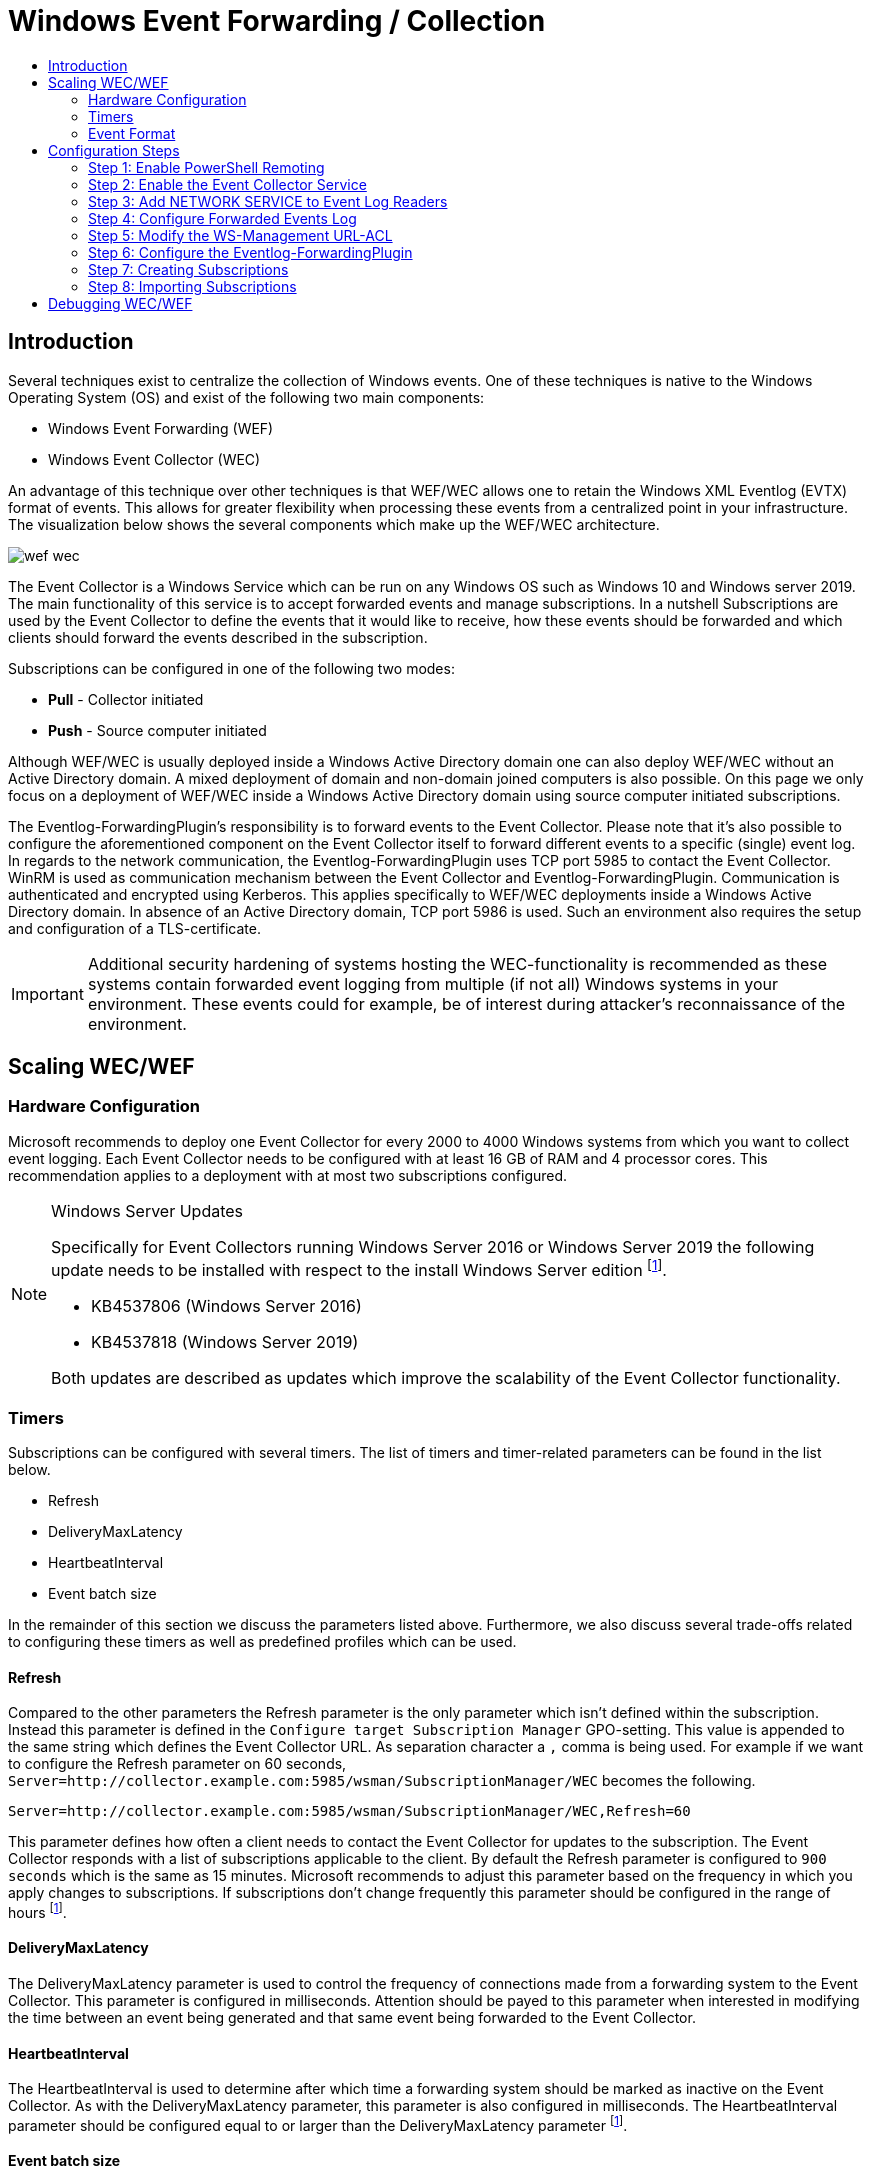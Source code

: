 :uri-rel-file-base: link:
:uri-rel-tree-base: link:
ifdef::env-site,env-yard[]
:uri-rel-file-base: {uri-repo}/blob/master/
:uri-rel-tree-base: {uri-repo}/tree/master/
endif::[]

:uri-logging: {uri-rel-file-base}WindowsEventLogging.adoc

ifndef::env-github[]
:imagesdir: ../images
endif::[]

= Windows Event Forwarding / Collection
:toc:
:toc-title:

== Introduction
Several techniques exist to centralize the collection of Windows events. One of
these techniques is native to the Windows Operating System (OS) and exist of the
following two main components:

* Windows Event Forwarding (WEF)
* Windows Event Collector (WEC)

An advantage of this technique over other techniques is that WEF/WEC allows one
to retain the Windows XML Eventlog (EVTX) format of events. This allows for greater
flexibility when processing these events from a centralized point in your 
infrastructure. The visualization below shows the several components which make
up the WEF/WEC architecture.

ifndef::env-github[]
image::wef_wec.png[align="center"]
endif::[]

ifdef::env-github[]
++++
<p align="center">
<img src="images/wef_wec.png"/>
</p>
++++
endif::[]

The Event Collector is a Windows Service which can be run on any Windows OS such as
Windows 10 and Windows server 2019. The main functionality of this service is to accept forwarded
events and manage subscriptions. In a nutshell Subscriptions are used by the 
Event Collector to define the events that it would like to receive, how these 
events should be forwarded and which clients should forward the events described 
in the subscription. 

Subscriptions can be configured in one of the following two modes:

* **Pull** - Collector initiated
* **Push** - Source computer initiated

Although WEF/WEC is usually deployed inside a Windows Active Directory domain
one can also deploy WEF/WEC without an Active Directory domain. A mixed deployment
of domain and non-domain joined computers is also possible. On this page we
only focus on a deployment of WEF/WEC inside a Windows Active Directory domain
using source computer initiated subscriptions.

The Eventlog-ForwardingPlugin's responsibility is to forward events to the Event Collector.
Please note that it's also possible to configure the aforementioned component on the Event
Collector itself to forward different events to a specific (single) event log.
In regards to the network communication, the Eventlog-ForwardingPlugin uses TCP port 5985
to contact the Event Collector. WinRM is used as communication mechanism between the 
Event Collector and Eventlog-ForwardingPlugin. Communication is authenticated and encrypted
using Kerberos. This applies specifically to WEF/WEC deployments inside a Windows Active Directory
domain. In absence of an Active Directory domain, TCP port 5986 is used. Such an environment
also requires the setup and configuration of a TLS-certificate.

[IMPORTANT]
Additional security hardening of systems hosting the WEC-functionality is recommended as these systems
contain forwarded event logging from multiple (if not all) Windows systems in your environment.
These events could for example, be of interest during attacker's reconnaissance of the environment.

== Scaling WEC/WEF

=== Hardware Configuration
Microsoft recommends to deploy one Event Collector for every 2000 to 4000 Windows systems
from which you want to collect event logging. Each Event Collector needs to be configured
with at least 16 GB of RAM and 4 processor cores. This recommendation applies to a
deployment with at most two subscriptions configured.


.Windows Server Updates
[NOTE]
====
Specifically for Event Collectors running Windows Server 2016 or Windows Server 2019 the
following update needs to be installed with respect to the install Windows Server edition
footnoteref:[wec-performance,pass:[<a class="bare" href="https://docs.microsoft.com/en-us/troubleshoot/windows-server/admin-development/configure-eventlog-forwarding-performance">https://docs.microsoft.com/en-us/troubleshoot/windows-server/admin-development/configure-eventlog-forwarding-performance</a>]].

* KB4537806 (Windows Server 2016)
* KB4537818 (Windows Server 2019)

Both updates are described as updates which improve the scalability of the Event Collector
functionality.
====

=== Timers
Subscriptions can be configured with several timers. The list of timers and timer-related
parameters can be found in the list below.

* Refresh
* DeliveryMaxLatency
* HeartbeatInterval
* Event batch size

In the remainder of this section we discuss the parameters listed above. Furthermore, we
also discuss several trade-offs related to configuring these timers as well as predefined
profiles which can be used. 

==== Refresh
Compared to the other parameters the Refresh parameter is the
only parameter which isn't defined within the subscription. Instead this parameter is defined
in the `Configure target Subscription Manager` GPO-setting. This value is appended to
the same string which defines the Event Collector URL. As separation character a `,`
comma is being used. For example if we want to configure the Refresh parameter on 60
seconds, `Server=http://collector.example.com:5985/wsman/SubscriptionManager/WEC`
becomes the following.
```
Server=http://collector.example.com:5985/wsman/SubscriptionManager/WEC,Refresh=60
```
This parameter defines how often a client needs to contact the Event Collector for updates
to the subscription. The Event Collector responds with a list of subscriptions applicable
to the client. By default the Refresh parameter is configured to `900 seconds` which
is the same as 15 minutes. Microsoft recommends to adjust this parameter based on the
frequency in which you apply changes to subscriptions. If subscriptions don't change
frequently this parameter should be configured in the range of hours
footnoteref:[wec-performance].

==== DeliveryMaxLatency
The DeliveryMaxLatency parameter is used to control the frequency of connections made
from a forwarding system to the Event Collector. This parameter is configured in milliseconds.
Attention should be payed to this parameter when interested in modifying the time between
an event being generated and that same event being forwarded to the Event Collector.

==== HeartbeatInterval
The HeartbeatInterval is used to determine after which time a forwarding system should be
marked as inactive on the Event Collector. As with the DeliveryMaxLatency parameter, this 
parameter is also configured in milliseconds. The HeartbeatInterval parameter should be 
configured equal to or larger than the DeliveryMaxLatency parameter
footnoteref:[wec-performance].

==== Event batch size
The fourth parameter called event batch size determines how many events should be generated
before events are forwarded to the Event Collector. If the configured amount of subscriptions
is reached before the DeliveryMaxLatency parameter is reached, the batched events are 
forwarded to the Event Collector anyway. 


==== Event Delivery Optimizations
Subscriptions can be configured with so-called Event Delivery Optimizations. These 
optimizations can be thought of as profiles
with pre-configured values for the DeliveryMaxLatency and HeartbeatInterval parameters. 
Four different optimizations can be selected:

* Normal
* Minimize Bandwidth
* Minimize Latency
* Custom

Normal Event Delivery Optimization pre-configures both the DeliveryMaxLatency and
HeartbeatInterval parameters to 15 minutes. This profile is selected by default. With the 
Minimize Bandwidth profile both the DeliveryMaxLatency and HeartbeatInterval parameters are configured 
to 6 hours. The goal of this profile is to reduce the amount of connections that have to be 
made between the Event Collector and Eventlog-ForwardingPlugin. The Minimize Latency profile configures
the DeliveryMaxLatency parameter to 30 seconds. The HeartbeatInterval parameter is configured on 1 hour. 
The final optimization profile is Custom and can not be configured through Event Viewer. Instead `wecutil`
should be used to configure the DeliveryMaxLatency and HeartbeatInterval parameters to a value
to one's choosing. Optionally one can configure an Event batch size value.

To change the Event Delivery Optimization profile to Custom execute the following command.
```
wecutil ss <subscription_name> /cm:custom
```

The `ss` (set-subscription) is used to edit a specific subscription. Parameter `cm` (Config mode)
is then used to specify the Event Delivery Optimization profile. Other valid values are: `Normal`,
`MinLatency` or `MinBandwidth`. This modification initializes the DeliveryMaxLatency parameter in
the subscription to 15 minutes and the DeliveryMaxLatency parameter to 1 hour. In order to then
configure the DeliveryMaxLatency parameter execute the command below.
```
wecutil ss <subscription_name> /dmlt:<milliseconds>
```   

One can alter the value specified to the HeartbeatInterval parameter using the command below.
```
wecutil ss <subscription_name> /hi:<milliseconds>
```

Using the `/dmi` parameter the Event batch size can optionally be configured.
```
wecutil ss <subscription_name> /dmi:<integer>
```

When for example the network experiences negative impact when choosing one of the three pre-configured
Event Delivery Optimizations or the amount of connections degrades the performance of the Event Collector
altering the previously mentioned parameters could alleviate these issues. When altering these parameters
take the current load of the network en compute infrastructure into account. 

[IMPORTANT]
Each time a client contacts the Event Collector a connection over WinRM between the Event Collector and 
Eventlog-ForwardingPlugin is created. As the amount of systems that forward their events to the Event 
Collector grows this could have a negative performance impact on the Event Collector. Increasing the 
DeliveryMaxLatency parameter may help
footnoteref:[wec-performance].

Furthermore, be aware that
the "Normal" Event Delivery Optimization may cause high memory usage when the collector accepts events
of 2000 to 4000 clients.

=== Event Format
By default a subscription will instruct the forwarding systems to include the rendered text of an event
in the forwarded event. The rendered text is the text you see when viewing an event through Event
Viewer. A forwarded event's XML will look as follows when configured with the so-called RenderedText
option.

ifndef::env-github[]
image::content_format_renderedtext.png[align="center"]
endif::[]

ifdef::env-github[]
++++
<p align="center">
<img src="images/content_format_renderedtext.png"/>
</p>
++++
endif::[]

Specifically the RenderedText option will include the `<RenderingInfo>` element and sub elements in the
forwarded event. Based on the amount of text inside the RenderingInfo element this can double or triple
the size of the forwarded event. This in turn has a negative impact of the storage of events on the Event
Collector. If you don't require the data contained within the RenderingInfo element for processing you can
configure the subscription to instruct the forwarding systems not include rendered text. This is done through
the following command.
```
wecutil ss <subscription_name> /cf:Events
```

The same event ID's binary Event XML will now look as follows.

ifndef::env-github[]
image::content_format_events.png[align="center"]
endif::[]

ifdef::env-github[]
++++
<p align="center">
<img src="images/content_format_events.png"/>
</p>
++++
endif::[]

Please note that Event Viewer will still render the event's text when viewing the forwarded event through
Event Viewer on the Event Collector. Therefore, this change doesn't impact the viewing of events through
Event Viewer.



== Configuration Steps
In this section we show how to configure WEF/WEC inside a Windows Active Directory environment
consisting of the following systems and roles:

* **DC01.example.com** - Domain Controller of the example.com domain. This system runs Windows Server
2019 Standard edition version 1809.
* **EC01.example.com** - The Event Collector of the example.com domain which runs Windows Server
2019 Standard edition version 1809.
* **WS01.example.com** - WS01 is the workstation of our example.com domain which runs
the Professional edition of Windows 10 version 20H2.

The steps below imply that the systems mentioned above are running in a clean Active Directory
domain in which they just joined.

=== Step 1: Enable PowerShell Remoting
In order to enable PowerShell Remoting on the Event Collector (`EC01`), execute the PowerShell 
command below from inside a PowerShell window.
```
Enable-PSRemoting
```

[WARNING]
.Security considerations
When configuring PowerShell Remoting you're essentially increasing the potential
attack surface of a system. Please see Microsoft's webpage on security considerations on
PowerShell Remoting in order to gain an understanding of the security impact
footnote:[https://docs.microsoft.com/en-us/powershell/scripting/learn/remoting/winrmsecurity].

In order to verify that PowerShell remoting is enabled we execute the command below on
a workstation (`WS01`). Invoke-Command executes the `hostname` command on our Event Collector
(`EC01`). 
```
Invoke-Command -ComputerName EC01.EXAMPLE.COM -ScriptBlock {hostname}
```
In our case `EC01` (the hostname of the Event Collector) should be returned. Please note that the
user which you use to log in on the workstation for this test needs to be a member of one of
the following two local groups on the Event Collector (`EC01`):

* Administrators
* Remote Management Users 

=== Step 2: Enable the Event Collector Service
On the Event Collector (`EC01`) log in and open a command prompt with elevated permissions. 
Inside the command prompt run the command below in order to automatically start the Windows
Event Collector service (wecsvc) at boot.
```
sc config wecsvc start=auto
```

=== Step 3: Add NETWORK SERVICE to Event Log Readers
In order to access the event log on the Event Collector (`EC01`), the `NETWORK SERVICE` 
account which is used by WinRM needs to be a member of the local `Event Log Readers` group. 
This is accomplished by configuring the GPO below and applying it to the computer account
of the Event Collector (`EC01`).

ifndef::env-github[]
image::collector_gpo.png[align="center"]
endif::[]

ifdef::env-github[]
++++
<p align="center">
<img src="images/collector_gpo.png"/>
</p>
++++
endif::[]

Please note that when adding the `NETWORK SERVICE` account to the `Event Log Readers` group
an error is generated. However, this error can be ignored. Just click `close` and click
`ok` again. The aforementioned error message is shown in the image below.

ifndef::env-github[]
image::NETWORK_SERVICE_error.png[align="center",500,500]
endif::[]

ifdef::env-github[]
++++
<p align="center">
<img width="50%" height="20%" src="images/NETWORK_SERVICE_error.png"/>
</p>
++++
endif::[]

In step 1 we already warned about the impact of enabling PowerShell Remoting. To reduce the
attack surface we configure the `Allow remote server management through WinRM` option. This
option allows one to specify from which IP-addresses to accept WS-Management traffic. In our
environment we only want to accept traffic from the local network which has the `10.0.10.0/24`
subnet configured. Inside the `IPv4 filter` option we specify `10.0.10.1-10.0.10.254` as value.
It's not possible to specify networks in CDIR-format. Multiple IP-ranges can be specified 
by separating each range by a comma (`,`). Using the `IPv6 filter` option allowed ranges can
be specified for WS-Management traffic using IPv6. In our case we don't use IPv6 so we leave
this option empty. This results in denying any WS-Management traffic over IPv6.

=== Step 4: Configure Forwarded Events Log
Eventually we configure the Event Collector to store the forwarded events into the `Forwarded
Events` log. The default behavior of Windows logs is to store events up to a maximum size of
20480 KB (20.48 MB). When this size is reached the oldest events will be overwritten by new
events. These default settings may pose a problem when an incident is detected that happened
in the past and events generated around the time of the incident are required. In this step we
modify these default values in order to use the Forwarded Events log on the Event Collector as
an archiving solution. First open Event Viewer on the Event Collector and right click on
`Forwarded Events` in the list on the left. Inside the context menu click on `Properties`.
This action will pop up the window below.

ifndef::env-github[]
image::forwarded_events_properties.png[align="center",600,600]
endif::[]

ifdef::env-github[]
++++
<p align="center">
<img width="50%" height="20%" src="images/forwarded_events_properties.png"/>
</p>
++++
endif::[]

As value for `Maximum log size` we specify `4194304` (4 GB). Furthermore we select the 
`Archive the log when full, do not overwrite events` option under `When maximum event log size
is reached`. By selecting the archiving option the current event log's `.evtx` file will be 
renamed to the following format. 
```
Archive-<logname>-<YYYY>-<MM>-<DD>-<HH>-<MM>-<SS>-<MS>.evtx
```
An example of an archived event log is shown below.
```
Archive-Security-2020-10-23-08-22-01-134.evtx
```
After renaming the current event log's `.evtx`, a new event log file will be created in the same
directory for handling new events. Be aware that selecting this option requires additional 
hard disk capacity footnoteref:[wec-performance].

[WARNING]
.No space left on volume
When there's no space left on the volume on which the event log is stored, the writing of forwarded
events will come to a halt. Increasing the size of the volume alleviates this issue. However,
this can result in loss of data when events are forwarded while the volume is full.
To prevent a volume with no storage space left, make sure to monitor the volume's storage usage.

Microsoft recommends to plan each Event Collector to be able to handle at least 3000 events per
second (EPS). If it's suspected that the hard disk(s) for volume C cannot handle this number of
EPS, move the log file's location to a hard disk which can handle the write speed equal to 3000
EPS. The `Log Path` option can be used to specify an alternative location for the Forwarded Events
log.

[NOTE]
.Moving log location
When moving the log location, the events inside the previous log file location aren't moved to
the log file in the new location. Preferably one should first copy the log file in
the current location to the new location before changing the Log Path value in the properties
window of the Event log.


=== Step 5: Modify the WS-Management URL-ACL
This step is applicable for Windows Server 2019 Event Collectors with more than
3.5 GB of memory. If the Event Collector is running Windows Server 2016 with a
modified service host grouping configuration which splits the grouping of the
WinRM and Event Collector service into two separate processes, this step also
applies. Note that by default this isn't the case with Windows Server 2016.
A more thorough explanation of this issue can be found on Microsoft's website
footnote:[https://docs.microsoft.com/en-us/troubleshoot/windows-server/admin-development/events-not-forwarded-by-windows-server-collector].


Execute the commands below inside a command prompt run with elevated
privileges in order to add the service SID of the Windows Event Collector (wecsvc) 
service to the `http://+:5985/wsman/` URL-ACL. This URL is used by the Eventlog-ForwardingPlugin 
to forward Event logging. 

```
netsh http delete urlacl url=http://+:5985/wsman/
netsh http add urlacl url=http://+:5985/wsman/ sddl=D:(A;;GX;;;S-1-5-80-569256582-2953403351-2909559716-1301513147-412116970)(A;;GX;;;S-1-5-80-4059739203-877974739-1245631912-527174227-2996563517)
netsh http delete urlacl url=https://+:5986/wsman/
netsh http add urlacl url=https://+:5986/wsman/ sddl=D:(A;;GX;;;S-1-5-80-569256582-2953403351-2909559716-1301513147-412116970)(A;;GX;;;S-1-5-80-4059739203-877974739-1245631912-527174227-2996563517)
```
The Event Collector (`EC01`) must be restarted afterwards.

=== Step 6: Configure the Eventlog-ForwardingPlugin
In order to enable the Windows systems to forward events we configure a GPO which contains the 
following settings:

* Add the `NETWORK SERVICE` to the `Event Log Readers` group. The same error from step
3 can be ignored when configuring this setting.
* Enable the `Windows Remote Management (WS-Management)` service to start automatically.
For Windows server editions this is already the case.
* Configure the Event Collector's URL: `Server=http://<collector-FQDN>:5985/wsman/SubscriptionManager/WEC`

On each client we recommend the following maximum log sizes for specific Windows logs:

* **Application** - 1048576 KB (1 GB)
* **Security** - 4194304 KB (4 GB)
* **System** - 1048576 KB (1 GB)

Compared to the default maximum log sizes this allows for extended log retention on the
client systems. The image below shows the GPO-settings which should be configured. 
Furthermore, this GPO should be scoped on the computer accounts from which you want
to receive events.

ifndef::env-github[]
image::forwarder_gpo.png[align="center"]
endif::[]

ifdef::env-github[]
++++
<p align="center">
<img src="images/forwarder_gpo.png"/>
</p>
++++
endif::[]

=== Step 7: Creating Subscriptions
For completeness we finally show you how to create subscriptions yourself. If you're
only interested in importing the subscription contained within this repository you
can move on to the next step.

This step configures the subscriptions which will tell the Eventlog-ForwardingPlugin which event logs should be forwarded and configures the communication with the Event Collector.
On the Event Collector (`EC01`) open Event Viewer (`eventvwr.msc`) and navigate in the left list
to `Subscriptions`. Opening the subscriptions overview for the first time shows the infobox 
message below.

ifndef::env-github[]
image::subscriptions_first_time.png[align="center",500,500]
endif::[]

ifdef::env-github[]
++++
<p align="center">
<img width="50%" height="20%" src="images/subscriptions_first_time.png"/>
</p>
++++
endif::[]

If the window above pops up, click "Yes". Afterwards right click on `Subscriptions` and click
inside the context menu on `Create Subscription...`.

ifndef::env-github[]
image::01_create_subscription.png[align="center",200,200]
endif::[]

ifdef::env-github[]
++++
<p align="center">
<img width="20%" height="20%" src="images/01_create_subscription.png"/>
</p>
++++
endif::[]

ifndef::env-github[]
image::02_configure_subscription.png[align="center",500,500]
endif::[]

ifdef::env-github[]
++++
<p align="center">
<img width="50%" height="20%" src="images/02_configure_subscription.png"/>
</p>
++++
endif::[]

Inside the window that just opened we can create a subscription. First apply a name to the 
subscription and optionally a description. Under `Subscription type and source computers`
select `Source computer initiated` and select the computers from which you want to
receive forwarded Event logging. These computers can be selected by clicking on the
`Select Computer Groups...` button. By clicking on `Select Events...` we can configure
which events we want to collect. This is done the same way as one would filter a local
log. The image below shows an example filter which dictates that we want to receive the
full `Security` log. 

ifndef::env-github[]
image::03_configure_filter.png[align="center",500,500]
endif::[]

ifdef::env-github[]
++++
<p align="center">
<img width="50%" height="20%" src="images/03_configure_filter.png"/>
</p>
++++
endif::[]

After applying the filter one can click `OK` in order to create the subscription.

[NOTE]
.Advanced filtering
In the image above there also exists an XML-tab. This tab can be used to develop an event filter 
in XML-format using XPath 1.0 statements. This allows one to develop advanced event filters which
can be copied between subscription configurations. Microsoft published a blog posting on this subject
which describes the usage and limitations of XML-based Event filtering
footnote:[https://techcommunity.microsoft.com/t5/ask-the-directory-services-team/advanced-xml-filtering-in-the-windows-event-viewer/ba-p/399761].

=== Step 8: Importing Subscriptions
Before executing this step, make sure to first follow the configuration steps described
on the {uri-logging}[Windows Event Logging] page. Next we import the subscription file
contained within this repository into the Event Collector (`EC01`). First make sure the
`subscription.xml` contained within the `subscriptions` directory is available on 
the Event Collector (`EC01`). Open a command prompt with elevated privileges, navigate 
to the directory containing the XML-subscription and execute the command below.
```
wecutil cs subscription.xml
```

The command above uses the `cs` (create subscription) parameter to create
a new subscription with the provided XML-file as input. By default the imported subscription
instruct computers that are member of the following groups to forward event logs:

* Domain Computers
* Domain Controllers

Apart from the groups above, the `NETWORK SERVICE` account is also included in the scope.
This account is included for forwarding the event log of the Event Collector itself
systemfootnote:[https://docs.microsoft.com/en-us/windows/win32/wec/setting-up-a-source-initiated-subscription].

== Debugging WEC/WEF
This section describes common configuration issues including the way to resolve each issue.
Before diving into the specifics we want to share common actions and sources which can be
executed and used when troubleshooting WEC/WEF configurations.

On the Event Collector an event channel `EventCollector/Operational` exist. This event channel
can be viewed from e.g. Event Viewer by navigating to `Applications and Services Logs >
Microsoft > Windows > Event Collector > Operational` using the list on the left side.
Besides events related to the Event Collector service this event channel also contains events
generated when configuring subscriptions.

When trying to figure out why events aren't being forwarded even though the subscription
was successfully activated, one can look at the events generated in the `Eventlog-ForwardingPlugin/Operational`
channel on the forwarding systems. As with the earlier mentioned event channel on the event
collector this event channel can be inspected using Event Viewer on the forwarding system
by navigating to `Applications and Services Logs > Microsoft > Windows > Eventlog-ForwardingPlugin >
Operational` using the list on the left. This event channel primarily contains events
generated when connecting to an Event Collector based on a received subscription. 

In the Timers section we explain the specific timers that are related to subscriptions and
communication between the Event Collector and Eventlog-ForwardingPlugin. However, if one
wants to force a connection to the Event Collector based on a subscription the command
below can be executed on the forwarding systems. Apart from forcing a connection to the
Event Collector this also updates the Group Policy settings. This command is usually used
for accomplishing the latter.
```
gpupdate /force
```

The remainder of this section focusses on specific issues one can encounter when configuring
WEF/WEC using the steps we laid out at the start of this page. If after following the steps
to configure WEF/WEC no events are being forwarded to the Event Collector execute the
`gpupdate /force` command on the forwarding system. Afterwards inspect the events 
generated inside the `Eventlog-ForwardingPlugin/Operational` channel. When the event in the
image below is generated make sure step 4 is executed successfully on the Event Collector.
Don't forget to reboot the Event Collector afterwards. Otherwise the changes aren't
effective.

ifndef::env-github[] 
image::event_105.png[align="center"]
endif::[]

ifdef::env-github[]
++++
<p align="center">
<img src="images/event_105.png"/>
</p>
++++
endif::[]

When importing the subscription in step 8 the error below is generated.
```
Failed to open subscription. Error = 0x6ba.
The RPC server is unavailable.
```
This error is caused due to the fact that the Event Collector service isn't active on the
Event Collector. Make sure the Event Collector service is started and execute step 8 again.
